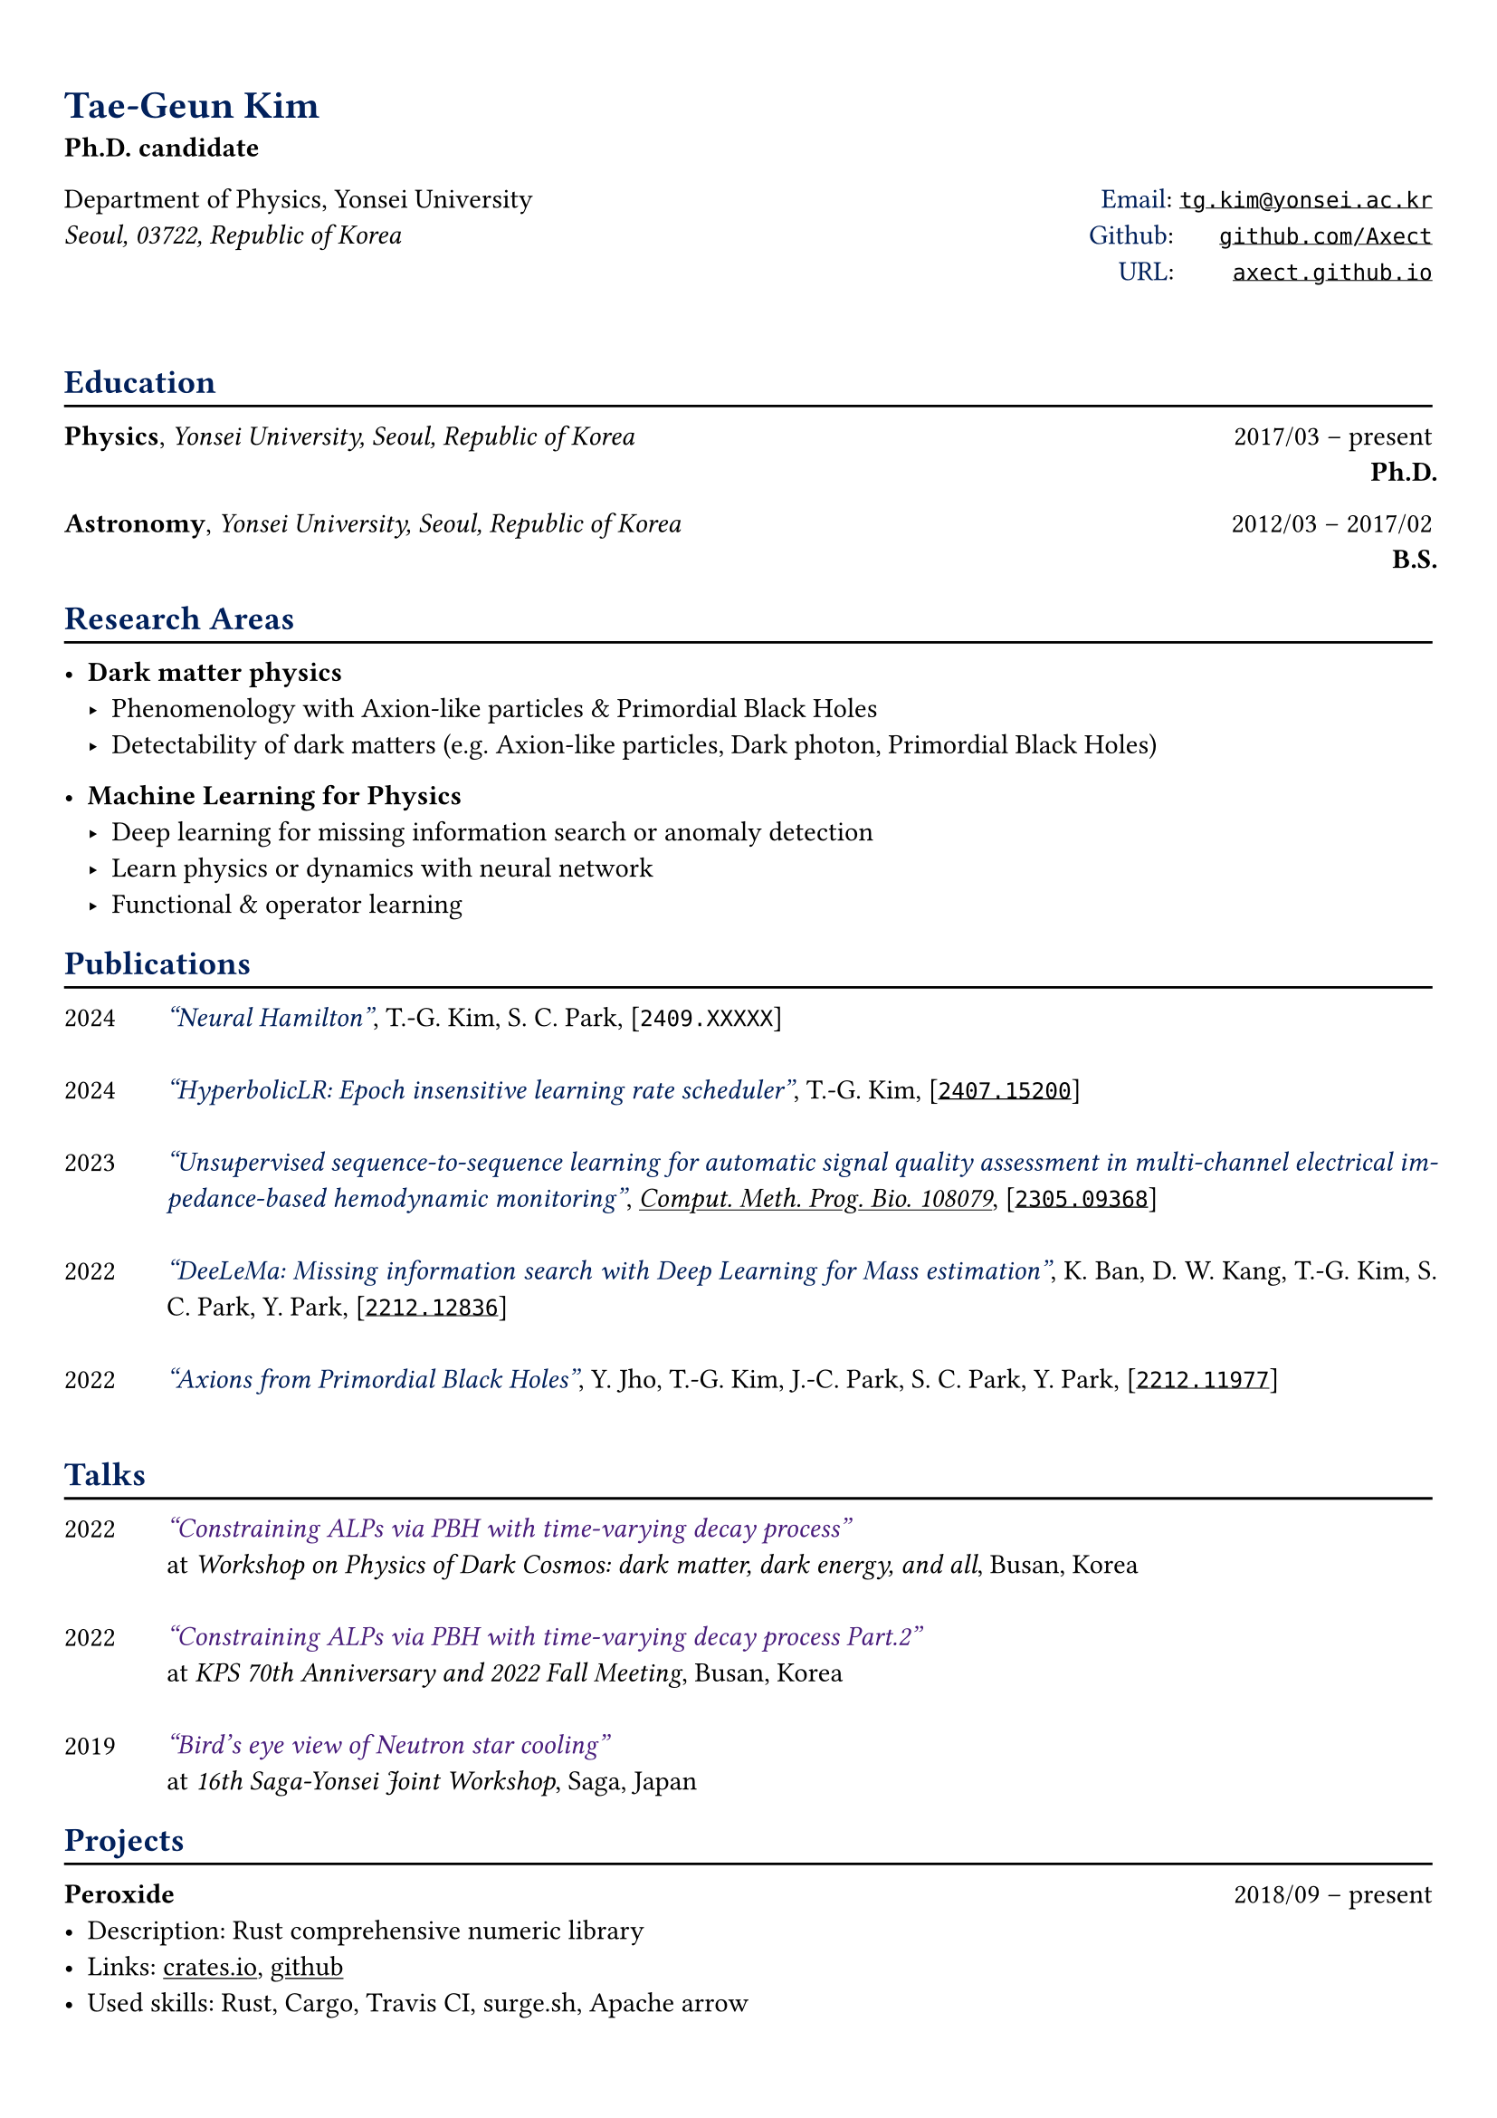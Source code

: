 #let yonsei = rgb(0, 32, 91)

#set text(font: "IBM Plex Sans", stretch:75%)
#show heading: set text(yonsei)

#show link: underline
#set page(
 margin: (x: 0.9cm, y: 1.3cm),
)
#set par(justify: true)

#let chiline() = {v(-3pt); line(length: 100%); v(-5pt)}

#let journal(title) = {
  text(yonsei, weight: "medium", style: "italic")[#title]
}

#let talk(title) = {
  text(rgb("#481C7B"), weight: "medium", style: "italic")[#title]
}

= Tae-Geun Kim
*Ph.D. candidate* \

#grid(
  columns: (1fr, 1fr),
  align(left)[
    Department of Physics, Yonsei University \
    _Seoul, 03722, Republic of Korea_
  ],
  align(right)[
    #text(yonsei)[Email]: #link("mailto:tg.kim@yonsei.ac.kr")[`tg.kim@yonsei.ac.kr`] \
    #text(yonsei)[Github]:#hide("123") #link("https://github.com/Axect")[`github.com/Axect`] \
    #text(yonsei)[URL]:#hide("1234") #link("https://axect.github.io")[`axect.github.io`]
  ]
)
\
== Education
#chiline()

*Physics*, _Yonsei University, Seoul, Republic of Korea_ #h(1fr) 2017/03 -- present \
#h(1fr) *Ph.D.* \

*Astronomy*, _Yonsei University, Seoul, Republic of Korea_ #h(1fr) 2012/03 -- 2017/02 \
#h(1fr) *B.S.* \

== Research Areas
#chiline()

- *Dark matter physics*
  - Phenomenology with Axion-like particles & Primordial Black Holes
  - Detectability of dark matters (e.g. Axion-like particles, Dark photon, Primordial Black Holes)

- *Machine Learning for Physics*
  - Deep learning for missing information search or anomaly detection
  - Learn physics or dynamics with neural network
  - Functional & operator learning

== Publications
#chiline()

#grid(
    columns: (0.075fr, 0.925fr),
    align(left)[
        2024\
        \
        2024\
        \
        2023\
        \
        \
        2022\
        \
        \
        2022\
    ],
    align(left)[
        #journal()["Neural Hamilton"], T.-G. Kim, S. C. Park, [`2409.XXXXX`]
        \
        \
        #journal()["HyperbolicLR: Epoch insensitive learning rate scheduler"], T.-G. Kim, [#link("https://arxiv.org/abs/2407.15200")[`2407.15200`]]
        \
        \
        #journal()["Unsupervised sequence-to-sequence learning for automatic signal quality assessment in multi-channel electrical impedance-based hemodynamic monitoring"], #link("https://doi.org/10.1016/j.cmpb.2024.108079")[_Comput. Meth. Prog. Bio. 108079_], [#link("https://arxiv.org/abs/2305.09368")[`2305.09368`]]
        \
        \
        #journal()["DeeLeMa: Missing information search with Deep Learning for Mass estimation"], K. Ban, D. W. Kang, T.-G. Kim, S. C. Park, Y. Park, [#link("https://arxiv.org/abs/2212.12836")[`2212.12836`]]
        \
        \
        #journal()["Axions from Primordial Black Holes"], Y. Jho, T.-G. Kim, J.-C. Park, S. C. Park, Y. Park, [#link("https://arxiv.org/abs/2212.11977")[`2212.11977`]]
        \
        \
    ]
)

== Talks 
#chiline()

#grid(columns: (0.075fr, 0.925fr),
    align(left)[
        2022 \
        \
        \
        2022 \
        \
        \
        2019 \
    ],
    align(left)[
        #talk()["Constraining ALPs via PBH with time-varying decay process"] \
        at _Workshop on Physics of Dark Cosmos: dark matter, dark energy, and all_, Busan, Korea \
        \
        #talk()["Constraining ALPs via PBH with time-varying decay process Part.2"] \
        at _KPS 70th Anniversary and 2022 Fall Meeting_, Busan, Korea \
        \
        #talk()["Bird's eye view of Neutron star cooling"] \
        at _16th Saga-Yonsei Joint Workshop_, Saga, Japan \
    ]
)

== Projects
#chiline()

*Peroxide* #h(1fr) 2018/09 -- present
- Description: Rust comprehensive numeric library
- Links: #link("https://crates.io")[crates.io], #link("https://github.com/Axect/Peroxide")[github]
- Used skills: Rust, Cargo, Travis CI, surge.sh, Apache arrow

*HNumeric* #h(1fr) 2018/05 -- 2018/07
- Description: Numerical library for Haskell
- Links: #link("https://hackage.haskell.org/package/HNumeric")[hackage], #link("https://github.com/Axect/HNumeric")[github]
- Used skills: Haskell, Cabal, Stack

*RGE* #h(1fr) 2017/08 -- 2017/10
- Description: Go & Julia package to solve Renormalization Group Equation
- Link: #link("https://github.com/Axect/RGE")[github]
- Used technologies: Go, Julia, Glide

